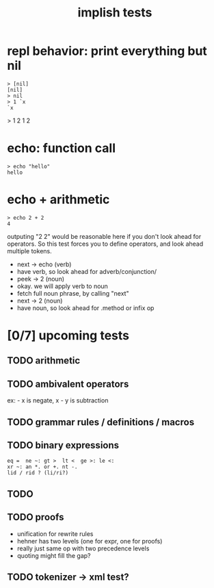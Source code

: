 #+title: implish tests
#+server: https://tangentcode.com/
#+name: implish

* repl behavior: print everything but nil
#+name: nil
#+begin_src
> [nil]
[nil]
> nil
> 1 `x
`x
#+end_src

> 1 2
1 2

* echo: function call
#+name: hello
#+begin_src
> echo "hello"
hello
#+end_src

* echo + arithmetic
#+name: add
#+begin_src
> echo 2 + 2
4
#+end_src

outputing "2 2" would be reasonable here if you don't look ahead for operators. So this test forces you to define operators, and look ahead multiple tokens.

- next -> echo (verb)
- have verb, so look ahead for adverb/conjunction/
- peek -> 2 (noun)
- okay. we will apply verb to noun
- fetch full noun phrase, by calling "next"
- next -> 2 (noun)
- have noun, so look ahead for .method or infix op




* [0/7] upcoming tests

** TODO arithmetic

** TODO ambivalent operators
ex: - x is negate,  x - y is subtraction

** TODO grammar rules / definitions / macros

** TODO binary expressions

: eq =  ne ~: gt >  lt <  ge >: le <:
: xr ~: an *. or +. nt -.
: lid / rid ? (li/ri?)



** TODO

** TODO proofs
- unification for rewrite rules
- hehner has two levels (one for expr, one for proofs)
- really just same op with two precedence levels
- quoting might fill the gap?

** TODO tokenizer -> xml test?
